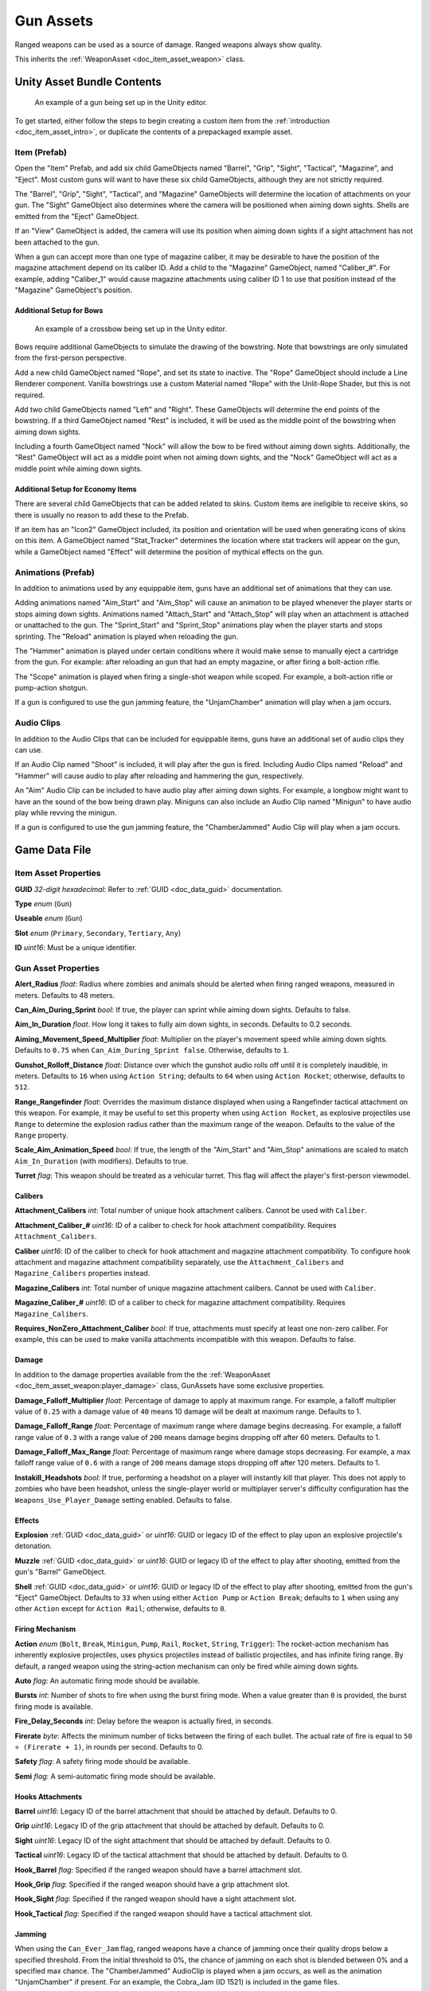 .. _doc_item_asset_gun:

Gun Assets
==========

Ranged weapons can be used as a source of damage. Ranged weapons always show quality.

This inherits the :ref:`WeaponAsset <doc_item_asset_weapon>` class.

Unity Asset Bundle Contents
---------------------------

.. figure:: /assets/img/UnityExampleGun.png
	
	An example of a gun being set up in the Unity editor.

To get started, either follow the steps to begin creating a custom item from the :ref:`introduction <doc_item_asset_intro>`, or duplicate the contents of a prepackaged example asset.

Item (Prefab)
`````````````

Open the "Item" Prefab, and add six child GameObjects named "Barrel", "Grip", "Sight", "Tactical", "Magazine", and "Eject". Most custom guns will want to have these six child GameObjects, although they are not strictly required.

The "Barrel", "Grip", "Sight", "Tactical", and "Magazine" GameObjects will determine the location of attachments on your gun. The "Sight" GameObject also determines where the camera will be positioned when aiming down sights. Shells are emitted from the "Eject" GameObject.

If an "View" GameObject is added, the camera will use its position when aiming down sights if a sight attachment has not been attached to the gun.

When a gun can accept more than one type of magazine caliber, it may be desirable to have the position of the magazine attachment depend on its caliber ID. Add a child to the "Magazine" GameObject, named "Caliber_#". For example, adding "Caliber_1" would cause magazine attachments using caliber ID 1 to use that position instead of the "Magazine" GameObject's position.

Additional Setup for Bows
:::::::::::::::::::::::::

.. figure:: /assets/img/UnityExampleCrossbow.png
	
	An example of a crossbow being set up in the Unity editor.

Bows require additional GameObjects to simulate the drawing of the bowstring. Note that bowstrings are only simulated from the first-person perspective.

Add a new child GameObject named "Rope", and set its state to inactive. The "Rope" GameObject should include a Line Renderer component. Vanilla bowstrings use a custom Material named "Rope" with the Unlit-Rope Shader, but this is not required.

Add two child GameObjects named "Left" and "Right". These GameObjects will determine the end points of the bowstring. If a third GameObject named "Rest" is included, it will be used as the middle point of the bowstring when aiming down sights.

Including a fourth GameObject named "Nock" will allow the bow to be fired without aiming down sights. Additionally, the "Rest" GameObject will act as a middle point when not aiming down sights, and the "Nock" GameObject will act as a middle point while aiming down sights.

Additional Setup for Economy Items
::::::::::::::::::::::::::::::::::

There are several child GameObjects that can be added related to skins. Custom items are ineligible to receive skins, so there is usually no reason to add these to the Prefab.

If an item has an "Icon2" GameObject included, its position and orientation will be used when generating icons of skins on this item. A GameObject named "Stat_Tracker" determines the location where stat trackers will appear on the gun, while a GameObject named "Effect" will determine the position of mythical effects on the gun.

Animations (Prefab)
```````````````````

In addition to animations used by any equippable item, guns have an additional set of animations that they can use.

Adding animations named "Aim_Start" and "Aim_Stop" will cause an animation to be played whenever the player starts or stops aiming down sights. Animations named "Attach_Start" and "Attach_Stop" will play when an attachment is attached or unattached to the gun. The "Sprint_Start" and "Sprint_Stop" animations play when the player starts and stops sprinting. The "Reload" animation is played when reloading the gun.

The "Hammer" animation is played under certain conditions where it would make sense to manually eject a cartridge from the gun. For example: after reloading an gun that had an empty magazine, or after firing a bolt-action rifle.

The "Scope" animation is played when firing a single-shot weapon while scoped. For example, a bolt-action rifle or pump-action shotgun.

If a gun is configured to use the gun jamming feature, the "UnjamChamber" animation will play when a jam occurs.

Audio Clips
```````````

In addition to the Audio Clips that can be included for equippable items, guns have an additional set of audio clips they can use.

If an Audio Clip named "Shoot" is included, it will play after the gun is fired. Including Audio Clips named "Reload" and "Hammer" will cause audio to play after reloading and hammering the gun, respectively.

An "Aim" Audio Clip can be included to have audio play after aiming down sights. For example, a longbow might want to have an the sound of the bow being drawn play. Miniguns can also include an Audio Clip named "Minigun" to have audio play while revving the minigun.

If a gun is configured to use the gun jamming feature, the "ChamberJammed" Audio Clip will play when a jam occurs.

Game Data File
--------------

Item Asset Properties
`````````````````````

**GUID** *32-digit hexadecimal*: Refer to :ref:`GUID <doc_data_guid>` documentation.

**Type** *enum* (``Gun``)

**Useable** *enum* (``Gun``)

**Slot** *enum* (``Primary``, ``Secondary``, ``Tertiary``, ``Any``)

**ID** *uint16*: Must be a unique identifier.

Gun Asset Properties
````````````````````

**Alert_Radius** *float*: Radius where zombies and animals should be alerted when firing ranged weapons, measured in meters. Defaults to 48 meters.

**Can_Aim_During_Sprint** *bool*: If true, the player can sprint while aiming down sights. Defaults to false.

**Aim_In_Duration** *float*. How long it takes to fully aim down sights, in seconds. Defaults to 0.2 seconds.

**Aiming_Movement_Speed_Multiplier** *float*: Multiplier on the player's movement speed while aiming down sights. Defaults to ``0.75`` when ``Can_Aim_During_Sprint false``. Otherwise, defaults to ``1``.

**Gunshot_Rolloff_Distance** *float*: Distance over which the gunshot audio rolls off until it is completely inaudible, in meters. Defaults to ``16`` when using ``Action String``; defaults to ``64`` when using ``Action Rocket``; otherwise, defaults to ``512``.

**Range_Rangefinder** *float*: Overrides the maximum distance displayed when using a Rangefinder tactical attachment on this weapon. For example, it may be useful to set this property when using ``Action Rocket``, as explosive projectiles use ``Range`` to determine the explosion radius rather than the maximum range of the weapon. Defaults to the value of the ``Range`` property.

**Scale_Aim_Animation_Speed** *bool*: If true, the length of the "Aim_Start" and "Aim_Stop" animations are scaled to match ``Aim_In_Duration`` (with modifiers). Defaults to true.

**Turret** *flag*: This weapon should be treated as a vehicular turret. This flag will affect the player's first-person viewmodel.

Calibers
::::::::

**Attachment_Calibers** *int*: Total number of unique hook attachment calibers. Cannot be used with ``Caliber``.

**Attachment_Caliber_#** *uint16*: ID of a caliber to check for hook attachment compatibility. Requires ``Attachment_Calibers``.

**Caliber** *uint16*: ID of the caliber to check for hook attachment and magazine attachment compatibility. To configure hook attachment and magazine attachment compatibility separately, use the ``Attachment_Calibers`` and ``Magazine_Calibers`` properties instead.

**Magazine_Calibers** *int*: Total number of unique magazine attachment calibers. Cannot be used with ``Caliber``.

**Magazine_Caliber_#** *uint16*: ID of a caliber to check for magazine attachment compatibility. Requires ``Magazine_Calibers``.

**Requires_NonZero_Attachment_Caliber** *bool*: If true, attachments must specify at least one non-zero caliber. For example, this can be used to make vanilla attachments incompatible with this weapon. Defaults to false.

Damage
::::::

In addition to the damage properties available from the the :ref:`WeaponAsset <doc_item_asset_weapon:player_damage>` class, GunAssets have some exclusive properties.

**Damage_Falloff_Multiplier** *float*: Percentage of damage to apply at maximum range. For example, a falloff multiplier value of ``0.25`` with a damage value of ``40`` means 10 damage will be dealt at maximum range. Defaults to 1.

**Damage_Falloff_Range** *float*: Percentage of maximum range where damage begins decreasing. For example, a falloff range value of ``0.3`` with a range value of ``200`` means damage begins dropping off after 60 meters. Defaults to 1.

**Damage_Falloff_Max_Range** *float*: Percentage of maximum range where damage stops decreasing. For example, a max falloff range value of ``0.6`` with a range of ``200`` means damage stops dropping off after 120 meters. Defaults to 1.

**Instakill_Headshots** *bool*: If true, performing a headshot on a player will instantly kill that player. This does not apply to zombies who have been headshot, unless the single-player world or multiplayer server's difficulty configuration has the ``Weapons_Use_Player_Damage`` setting enabled. Defaults to false.

Effects
:::::::

**Explosion** :ref:`GUID <doc_data_guid>` or *uint16*: GUID or legacy ID of the effect to play upon an explosive projectile's detonation.

**Muzzle** :ref:`GUID <doc_data_guid>` or *uint16*: GUID or legacy ID of the effect to play after shooting, emitted from the gun's "Barrel" GameObject.

**Shell** :ref:`GUID <doc_data_guid>` or *uint16*: GUID or legacy ID of the effect to play after shooting, emitted from the gun's "Eject" GameObject. Defaults to ``33`` when using either ``Action Pump`` or ``Action Break``; defaults to ``1`` when using any other ``Action`` except for ``Action Rail``; otherwise, defaults to ``0``.

Firing Mechanism
::::::::::::::::

**Action** *enum* (``Bolt``, ``Break``, ``Minigun``, ``Pump``, ``Rail``, ``Rocket``, ``String``, ``Trigger``): The rocket-action mechanism has inherently explosive projectiles, uses physics projectiles instead of ballistic projectiles, and has infinite firing range. By default, a ranged weapon using the string-action mechanism can only be fired while aiming down sights.

**Auto** *flag*: An automatic firing mode should be available.

**Bursts** *int*: Number of shots to fire when using the burst firing mode. When a value greater than ``0`` is provided, the burst firing mode is available.

**Fire_Delay_Seconds** *int*: Delay before the weapon is actually fired, in seconds.

**Firerate** *byte*: Affects the minimum number of ticks between the firing of each bullet. The actual rate of fire is equal to ``50 ÷ (Firerate + 1)``, in rounds per second. Defaults to 0.

**Safety** *flag*: A safety firing mode should be available.

**Semi** *flag*: A semi-automatic firing mode should be available.

Hooks Attachments
:::::::::::::::::

**Barrel** *uint16*: Legacy ID of the barrel attachment that should be attached by default. Defaults to 0.

**Grip** *uint16*: Legacy ID of the grip attachment that should be attached by default. Defaults to 0.

**Sight** *uint16*: Legacy ID of the sight attachment that should be attached by default. Defaults to 0.

**Tactical** *uint16*: Legacy ID of the tactical attachment that should be attached by default. Defaults to 0.

**Hook_Barrel** *flag*: Specified if the ranged weapon should have a barrel attachment slot.

**Hook_Grip** *flag*: Specified if the ranged weapon should have a grip attachment slot.

**Hook_Sight** *flag*: Specified if the ranged weapon should have a sight attachment slot.

**Hook_Tactical** *flag*: Specified if the ranged weapon should have a tactical attachment slot.

Jamming
:::::::

When using the ``Can_Ever_Jam`` flag, ranged weapons have a chance of jamming once their quality drops below a specified threshold. From the initial threshold to 0%, the chance of jamming on each shot is blended between 0% and a specified max chance. The "ChamberJammed" AudioClip is played when a jam occurs, as well as the animation "UnjamChamber" if present. For an example, the Cobra_Jam (ID 1521) is included in the game files.

**Can_Ever_Jam** *flag*: Specified if the weapon can jam.

**Jam_Quality_Threshold** *float*: Decimal representative of the quality percentage threshold for jamming can begin to occur. Requires ``Can_Ever_Jam``. Defaults to 0.4.

**Jam_Max_Chance** *float*: Decimal-to-percent chance for jamming to occur. Requires ``Can_Ever_Jam``. Defaults to 0.1.

**Unjam_Chamber_Anim**: Name of the animation clip to play for unjamming. Requires ``Can_Ever_Jam``. Defaults to ``UnjamChamber``.

Magazine Attachments
::::::::::::::::::::

**Allow_Magazine_Change** *bool*: If false, the magazine in the weapon cannot be unloaded (unplaced), replaced, or reloaded. This is similar to the "Hook\_" properties available for determining valid hook attachment slots. Defaults to true.

**Ammo_Max** *byte*: Maximum for the random amount of ammo to generate in the magazine attachment that is attached by default. Defaults to 0.

**Ammo_Min** *byte*: Minimum for the random amount of ammo to generate in the magazine attachment that is attached by default. Defaults to 0.

**Ammo_Per_Shot** *byte*: Number of ammunition consumed per shot. Defaults to 1.

**Delete_Empty_Magazines** *flag*: Specified if the attached magazine should be deleted when depleted. Deprecated in favor of ``Should_Delete_Empty_Magazines``.

**Hammer_Time** *float*: Multiplier on the time it takes to finish pulling back the hammer on the ranged weapon after firing. Only values greater than or equal to ``1`` have an effect.

**Infinite_Ammo** *bool*: If true, ammunition is not depleted from the attached magazine attachment. Effectively, this allows for infinite ammo so long as there is a magazine attachment equipped with at least one round in it. Defaults to false.

**Magazine** *uint16*: Legacy ID of the magazine attachment that should be attached by default. Defaults to 0.

**Magazine_Replacements** *int*: Total number of unique conditions with alternative default magazine attachments.

**Magazine_Replacement_#_Map** *string*: Name of the map the ``Magazine_Replacements`` condition applies to.

**Magazine_Replacement_#_ID** *uint16*: Legacy ID of the alternative magazine attachment that should be used when on the map specified by ``Magazine_Replacement_#_Map``.

**Reload_Time** *float*: Multiplier on time it takes to finish reloading the ranged weapon. Only values greater than or equal to ``1`` have an effect.

**Replace** *float*: Multiplier of the reload animation length before the magazine is respawned. Must be greater than or equal to ``0.01``. Defaults to 1.

**Should_Delete_Empty_Magazines** *bool*: Overrides how empty magazines are handled by the action item mode. When set to ``true``, empty magazine attachments are deleted when completely emptied. The default behavior depends on the ``Action`` used by the ranged weapon. Defaults to ``true`` when using one of the following ``Action`` enumerators: ``Break``, ``Pump``, ``Rail``, ``Rocket``, or ``String``. Otherwise, defaults to ``false``.

**Unplace** *float*: Multiplier of the reload animation length before the magazine is despawned.

Projectiles (Ballistics System)
:::::::::::::::::::::::::::::::

All ``Action`` mechanisms other than the rocket-action mechanism utilize the ballistics projectile system. To avoid a mismatch between max range and manual ballistic range, it is recommended to only have either ``Ballistic_Steps`` or ``Ballistic_Travel`` specified – not both.

**Ballistic_Steps** *byte*: Lifespan of ballistic projectiles. A higher value relative to ``Ballistic_Travel`` will result in less muzzle velocity. Must be a value greater than ``0``. Defaults to ``Range ÷ Ballistic_Travel``, rounded up to the nearest integer.

**Ballistic_Travel** *float*: Travel speed of ballistic projectiles. A higher value relative to ``Ballistic_Steps`` will result in more muzzle velocity. Must be a value greater than ``0.1``. Defaults to ``10``. If ``Ballistic_Steps`` is specified and greater than ``0``, and ``Ballistic_Travel`` is not specified, then ``Ballistic_Travel`` defaults to ``Range ÷ Ballistic_Steps``.

**Bullet_Gravity_Multiplier** *float*: Multiplier for gravity's acceleration. This multiplier defaults to ``4`` because *Unturned*'s maximum engagement distance is rather short, but may be raised in the future if/when network improvements are made to the game. It can be set to ``1`` for more realistic bullet drop. Gravity defaults to 9.81 m/s², or can be configured in the :ref:`doc_mapping_config`.

.. deprecated:: 3.23.7.0 **Ballistic_Drop** *float*: Replaced by ``Bullet_Gravity_Multiplier``. Existing values are automatically converted if Bullet_Gravity_Multiplier is not specified. The conversion is logged during :ref:`doc_asset_validation`.

Projectiles (Physics System)
::::::::::::::::::::::::::::

When using ``Action Rocket``, the ranged weapon utilizes the physics projectile system.

**Ballistic_Force** *float*: How much force should be applied to the projectile, measured in Newtons. Applicable to the rocket action, and usage ignores all other advanced ballistic options. Defaults to 0.002.

**Projectile_Explosion_Launch_Speed** *float*: Players caught within an area-of-effect explosion caused by the ranged weapon are launched at this speed. For example, this can be used to create velocity-related items like "rocket-jumping" mods. Defaults to ``Player_Damage × 0.1``.

**Projectile_Lifespan** *float*: Lifespan of physics projectiles. Defaults to 30 seconds.

**Projectile_Penetrate_Buildables** *flag*: Area-of-effect explosions caused by ``Action Rocket`` physics projectiles should penetrate through buildables.

Recoil
::::::

**Aiming_Recoil_Multiplier** *float*: Recoil magnitude multiplier while the gun is aiming down sights.

**Recoil_Sprint** *float*: Multiplier on camera recoil while sprinting. Defaults to 1.25. Requires ``Can_Aim_During_Sprint true``.

**Recoil_Crouch** *float*: Multiplier on camera recoil while crouched. Defaults to 0.85.

**Recoil_Prone** *float*: Multiplier on camera recoil while prone. Defaults to 0.7.

**Recoil_Min_X** *float*: Minimum horizontal camera recoil in degrees.

**Recoil_Min_Y** *float*: Minimum vertical camera recoil in degrees.

**Recoil_Max_X** *float*: Maximum horizontal camera recoil in degrees.

**Recoil_Max_Y** *float*: Maximum vertical camera recoil in degrees.

**Recover_X** *float*: Multiplier on camera degrees to be counter-animated horizontally over the next 250 milliseconds.

**Recover_Y** *float*: Multiplier on camera degrees to be counter-animated vertically over the next 250 milliseconds.

.. deprecated:: 3.23.7.0 **Recoil_Aim** *float*: Removed, and no longer has any effect.

Shake
:::::

**Shake_Min_X** *float*: Minimum 𝘟-axis model shake.

**Shake_Max_X** *float*: Maximum 𝘟-axis model shake.

**Shake_Min_Y** *float*: Minimum 𝘠-axis model shake.

**Shake_Max_Y** *float*: Maximum 𝘠-axis model shake.

**Shake_Min_Z** *float*: Minimum 𝘡-axis model shake.

**Shake_Max_Z** *float*: Maximum 𝘡-axis model shake.

Spread
::::::

**Spread_Aim** *float*: Spread multiplier when aiming down sights. This is multiplied by the ``Spread_Angle_Degrees`` value. Defaults to ``0``.

**Spread_Angle_Degrees** *float*: Bullet angle of deviation away from the aiming direction. For example, ``15`` means the shot could hit up to 15 degrees away from the center of the crosshair, whereas ``0`` will always hit the center of the crosshair. All other spread values are multipliers for this. Defaults to ``0``.

**Spread_Hip** *float*: Replaced by ``Spread_Angle_Degrees``, but maintained for backwards compatibility. Running the game with ``-ValidateAssets`` logs the equivalent ``Spread_Angle_Degrees`` value.

**Spread_Sprint** *float*: Spread multiplier when sprinting. Requires ``Can_Aim_During_Sprint true``. Defaults to 1.25.

**Spread_Crouch** *float*: The spread multiplier when crouched. Defaults to 0.85.

**Spread_Prone** *float*: The spread multiplier when prone. Defaults to 0.7.

Rewards
```````

Gun assets can use quest rewards. For example, every time the ranged weapon is fired an item could be spawned in the player's inventory. Alternatively, shooting the ranged weapon may be required to complete a quest. For more information, refer to the :ref:`Rewards <doc_npc_asset_rewards>` documentation.

These rewards are prefixed with ``Shoot_Quest_``. For example, ``Shoot_Quest_Rewards 1``.
